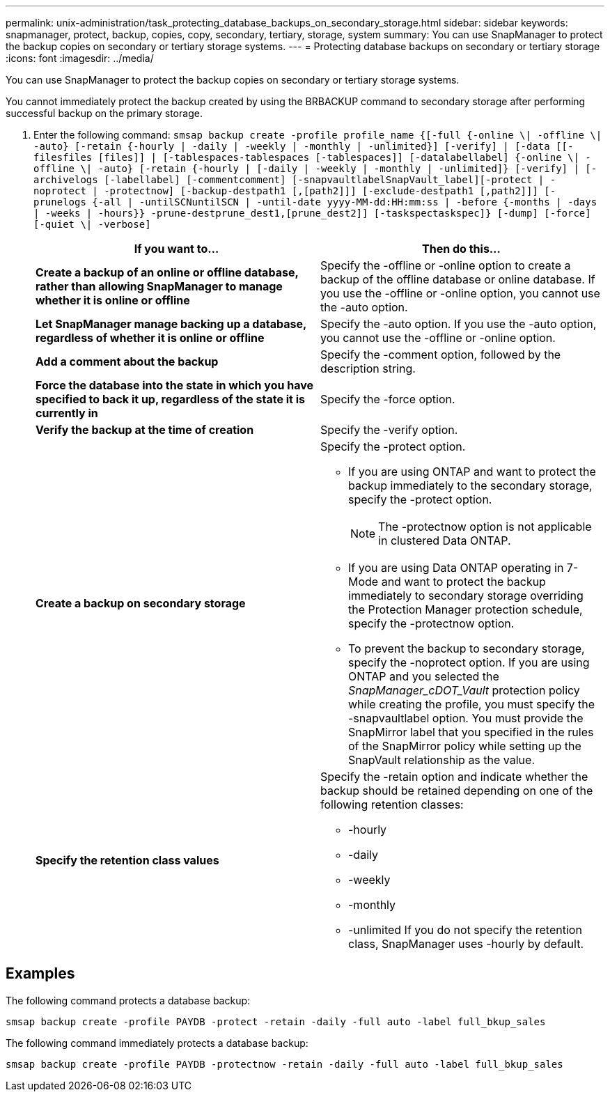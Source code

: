 ---
permalink: unix-administration/task_protecting_database_backups_on_secondary_storage.html
sidebar: sidebar
keywords: snapmanager, protect, backup, copies, copy, secondary, tertiary, storage, system
summary: You can use SnapManager to protect the backup copies on secondary or tertiary storage systems.
---
= Protecting database backups on secondary or tertiary storage
:icons: font
:imagesdir: ../media/

[.lead]
You can use SnapManager to protect the backup copies on secondary or tertiary storage systems.

You cannot immediately protect the backup created by using the BRBACKUP command to secondary storage after performing successful backup on the primary storage.

. Enter the following command: `smsap backup create -profile profile_name {[-full {-online \| -offline \| -auto} [-retain {-hourly | -daily | -weekly | -monthly | -unlimited}] [-verify] | [-data [[-filesfiles [files]] | [-tablespaces-tablespaces [-tablespaces]] [-datalabellabel] {-online \| -offline \| -auto} [-retain {-hourly | [-daily | -weekly | -monthly | -unlimited]} [-verify] | [-archivelogs [-labellabel] [-commentcomment] [-snapvaultlabelSnapVault_label][-protect | -noprotect | -protectnow] [-backup-destpath1 [,[path2]]] [-exclude-destpath1 [,path2]]] [-prunelogs {-all | -untilSCNuntilSCN | -until-date yyyy-MM-dd:HH:mm:ss | -before {-months | -days | -weeks | -hours}} -prune-destprune_dest1,[prune_dest2]] [-taskspectaskspec]} [-dump] [-force] [-quiet \| -verbose]`
+
[options="header"]
|===
| If you want to...| Then do this...
a|
*Create a backup of an online or offline database, rather than allowing SnapManager to manage whether it is online or offline*
a|
Specify the -offline or -online option to create a backup of the offline database or online database.     If you use the -offline or -online option, you cannot use the -auto option.
a|
*Let SnapManager manage backing up a database, regardless of whether it is online or offline*
a|
Specify the -auto option. If you use the -auto option, you cannot use the -offline or -online option.
a|
*Add a comment about the backup*
a|
Specify the -comment option, followed by the description string.
a|
*Force the database into the state in which you have specified to back it up, regardless of the state it is currently in*
a|
Specify the -force option.
a|
*Verify the backup at the time of creation*
a|
Specify the -verify option.
a|
*Create a backup on secondary storage*
a|
Specify the -protect option.

 ** If you are using ONTAP and want to protect the backup immediately to the secondary storage, specify the -protect option.
+
NOTE: The -protectnow option is not applicable in clustered Data ONTAP.

 ** If you are using Data ONTAP operating in 7-Mode and want to protect the backup immediately to secondary storage overriding the Protection Manager protection schedule, specify the -protectnow option.
 ** To prevent the backup to secondary storage, specify the -noprotect option.
If you are using ONTAP and you selected the _SnapManager_cDOT_Vault_ protection policy while creating the profile, you must specify the -snapvaultlabel option. You must provide the SnapMirror label that you specified in the rules of the SnapMirror policy while setting up the SnapVault relationship as the value.

a|
*Specify the retention class values*
a|
Specify the -retain option and indicate whether the backup should be retained depending on one of the following retention classes:

 ** -hourly
 ** -daily
 ** -weekly
 ** -monthly
 ** -unlimited
If you do not specify the retention class, SnapManager uses -hourly by default.

+
|===

== Examples

The following command protects a database backup:

----
smsap backup create -profile PAYDB -protect -retain -daily -full auto -label full_bkup_sales
----

The following command immediately protects a database backup:

----
smsap backup create -profile PAYDB -protectnow -retain -daily -full auto -label full_bkup_sales
----
